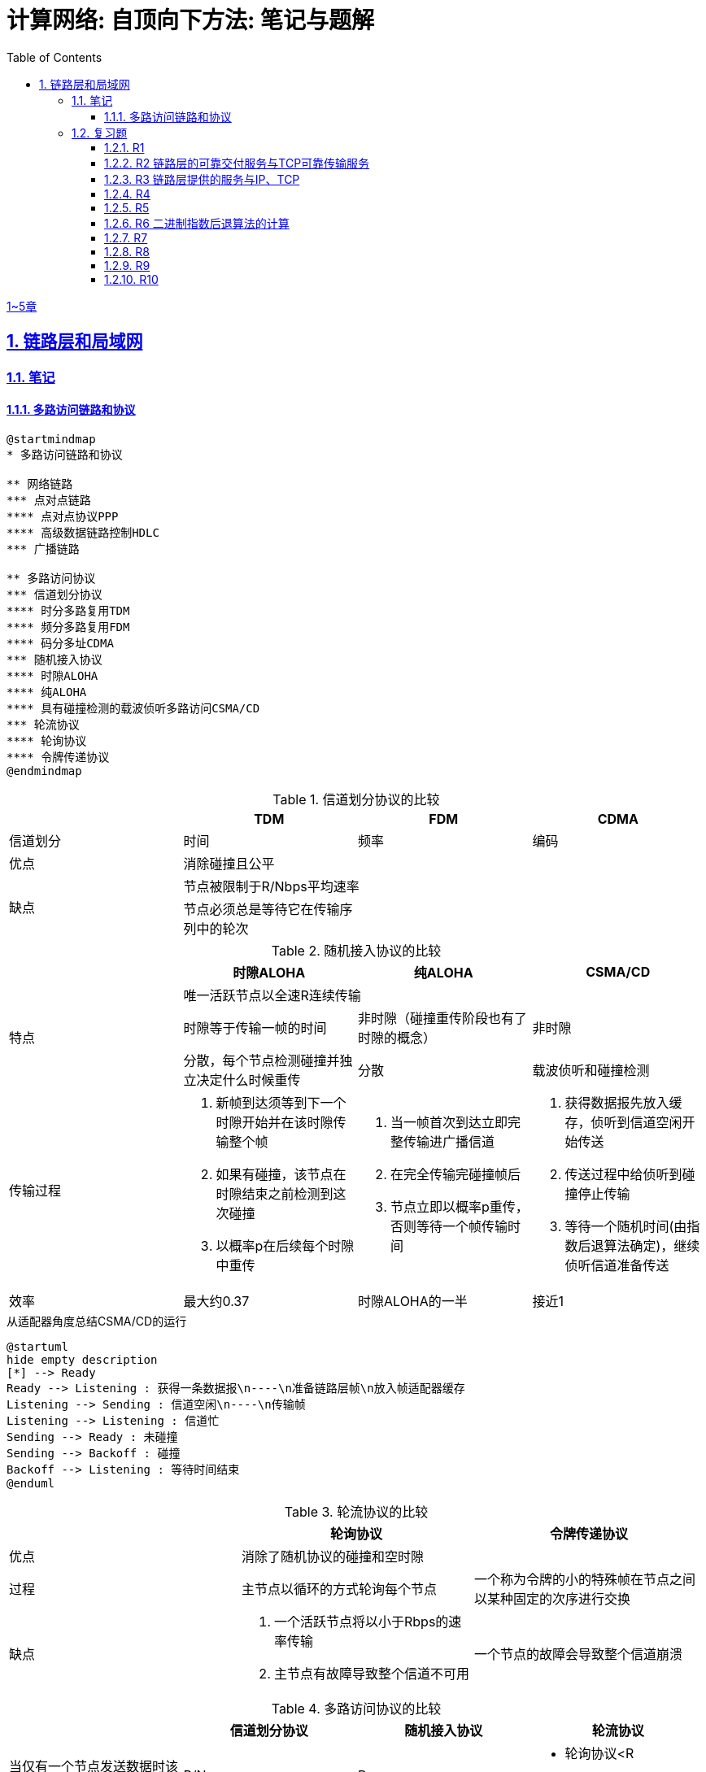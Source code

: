 = 计算网络: 自顶向下方法: 笔记与题解
:imagesdir: ./img
:toc: left
:toclevels: 4
:stem: latexmath
:sectlinks:
:favicon:
:sectnums:
:sectnumlevels: 3
:docinfo: shared
:webfonts: Noto+Sans+Simplified+Chinese:300,300italic,400,400italic,600,600italic%7CNoto+Serif+Simplified+Chinese:400,400italic,700,700italic%7CDroid+Sans+Mono:400,700

link:legacy.html[1~5章]

== 链路层和局域网

=== 笔记

==== 多路访问链路和协议

[plantuml, target=ch6-3a, format=svg]
....
@startmindmap
* 多路访问链路和协议

** 网络链路
*** 点对点链路
**** 点对点协议PPP
**** 高级数据链路控制HDLC
*** 广播链路

** 多路访问协议
*** 信道划分协议
**** 时分多路复用TDM
**** 频分多路复用FDM
**** 码分多址CDMA
*** 随机接入协议
**** 时隙ALOHA
**** 纯ALOHA
**** 具有碰撞检测的载波侦听多路访问CSMA/CD
*** 轮流协议
**** 轮询协议
**** 令牌传递协议
@endmindmap
....

.信道划分协议的比较
[cols="4*^.^"]
|===
| |TDM |FDM |CDMA

|信道划分
|时间
|频率
|编码

|优点
3+|消除碰撞且公平

.2+|缺点
3+|节点被限制于R/Nbps平均速率

|节点必须总是等待它在传输序列中的轮次
|
|
|===

.随机接入协议的比较
|===
||时隙ALOHA |纯ALOHA| CSMA/CD

.3+.^|特点

3+^|唯一活跃节点以全速R连续传输

|时隙等于传输一帧的时间
|非时隙（碰撞重传阶段也有了时隙的概念）
|非时隙

|分散，每个节点检测碰撞并独立决定什么时候重传
|分散
|载波侦听和碰撞检测

.^|传输过程
a|. 新帧到达须等到下一个时隙开始并在该时隙传输整个帧
. 如果有碰撞，该节点在时隙结束之前检测到这次碰撞
. 以概率p在后续每个时隙中重传
a|. 当一帧首次到达立即完整传输进广播信道
. 在完全传输完碰撞帧后
. 节点立即以概率p重传，否则等待一个帧传输时间
a|. 获得数据报先放入缓存，侦听到信道空闲开始传送
. 传送过程中给侦听到碰撞停止传输
. 等待一个随机时间(由指数后退算法确定)，继续侦听信道准备传送

|效率
|最大约0.37
|时隙ALOHA的一半
|接近1
|===

.从适配器角度总结CSMA/CD的运行
[plantuml, target=ch6-3b, format=svg]
....
@startuml
hide empty description
[*] --> Ready
Ready --> Listening : 获得一条数据报\n----\n准备链路层帧\n放入帧适配器缓存
Listening --> Sending : 信道空闲\n----\n传输帧
Listening --> Listening : 信道忙
Sending --> Ready : 未碰撞
Sending --> Backoff : 碰撞
Backoff --> Listening : 等待时间结束
@enduml
....

.轮流协议的比较
|===
||轮询协议|令牌传递协议

|优点
2+^|消除了随机协议的碰撞和空时隙

|过程
|主节点以循环的方式轮询每个节点
|一个称为令牌的小的特殊帧在节点之间以某种固定的次序进行交换

|缺点
a|. 一个活跃节点将以小于Rbps的速率传输
. 主节点有故障导致整个信道不可用
|一个节点的故障会导致整个信道崩溃
|===

.多路访问协议的比较
|===
||信道划分协议|随机接入协议|轮流协议

|当仅有一个节点发送数据时该节点的吞吐量
|R/N
|R
a|* 轮询协议<R
* 令牌传递协议为R

|当有M个节点发送数据时每个节点的吞吐量
|R/N
a|* 时隙ALOHA为0.37R/M
* 纯ALOHA是时隙ALOHA的一半
* CSMA/CD为R/M
a|* 轮询协议<R/M
* 令牌传递协议为R/M

|是否分散
|是
|是
|否
|===

image::fig6-12.png[width=560]
image::fig6-15.png[width=500]
image::fig6-17.png[width=360]
image::fig6-19.png[width=560]
image::fig6-24.png[width=430]
image::fig6-30.png[width=390]

=== 复习题

==== R1

考虑在6.1节（p.286）中的运输类比。如果一个乘客类比为一个数据报，什么类比于链路层帧？

乘客和乘客乘乘坐的交通工具（轿车、飞机、火车）一起构成一个链路层帧。

==== R2 链路层的可靠交付服务与TCP可靠传输服务

如果在因特网中的所有链路都提供可靠的交付服务，TCP可靠传输服务将是多余的吗？为什么？

TCP可靠传输服务确保传输数据比特不会收到损坏或丢失，且按序交付。而链路层提供的可靠交付服务是面向链路层帧的，这就不能保证数据按序交付。此外，由于路由环路或设备故障，IP可能会丢失数据包。所以TCP可靠传输服务不是多余的。

==== R3 链路层提供的服务与IP、TCP

链路层协议能够向网络层提供哪些可能的服务？在这些链路层服务中，哪些在IP中有对应的服务？哪些在TCP中有对应的服务？

链路层协议向网络层提供的服务：

. 成帧。TCP同样将应用层报文分段，将其封装成运输层报文段。IP将运输层报文段（分片并）用网络层数据报封装起来。
. 链路接入。
. 可靠交付。TCP提供更宏观的可靠运输服务。
. 差错检测和纠正。IP和TCP提供有限的差错检测，即因特网检验和。

==== R4

假设两个节点同时经一个速率为R的广播信道开始传输一个长度为L的分组。用d~prop~表示这两个节点之间的传播时延。如果d~prop~<L/R，会出现碰撞吗？为什么？

image:ch6-r4.png[]

假设节点在t~0~开始传输分组，在t~2~传输完成。由于d~prop~<L/R，节点会在t~1~收到其他节点发送的分组，因此会发生碰撞。

==== R5

在6.3节中，我们列出了广播信道的4种希望的特性。这些特性中的哪些是时隙ALOHA所具有的？令牌传递具有这些特性中的哪些？

[cols="1h,2*"]
|===
||时隙ALOHA |令牌传递

|1）单节点传输时，该节点具有Rbps吞吐量
|✓
|✓

|2）M个节点传输时，每节点具有R/Mbps吞吐量
|✗ 大概0.37R/M
|✓

|3）分散的
|✗ 不完全分散，节点之间需要同步时隙
|✓

|4）简单的
|✓
|✓
|===

==== R6 二进制指数后退算法的计算

在CSMA/CD中，在第5次碰撞后，节点选择K=4的概率有多大？结果K=4在10Mbps以太网上对应于多少秒的时延？

在经历n次碰撞后的K待选集合是stem:[\{0, 1, 2, \dotsc, 2^n-1\}]。当n=5时，这是集合是stem:[\{0, 1, \dotsc, 31\}]，因此选择K=4的概率是1/32。

10Mbps以太网上T~512b~=512b÷10Mbps=51.2ms，因此时延是K×T~512b~=4×5.12ms=204.8ms。

==== R7

使用人类在鸡尾酒会交互的类比来描述轮询和令牌传递协议。

在轮询中，一个主持人每次只允许一个参与者说话，每个参与者都有机会以轮流的方式说话。对于令牌传递，没有主持人，但有酒杯，参与者轮流拿着。只有当参与者拿着酒杯的时候，才允许他说话。

==== R8

如果局域网有很大的周长时，为什么令牌环协议将是低效的？

当一个节点发送一个帧时，该节点必须等待该帧在整个环上传播，然后该节点才能释放令牌。因此，如果L/R与t~prop~相比很小，那么该协议将是低效的。

==== R9

MAC地址空间有多大？IPv4的地址空间呢？IPv6的地址空间呢？

2^48 ≈        281 474 十亿
2^32 ≈              4 十亿
2^64 ≈ 18 446 744 073 十亿

==== R10

假设节点A、B和C（通过它们的适配器）都连接到同一个广播局域网上。如果A向B发送数千个IP数据报．每个封装帧都有B的MAC地址，C的适配器会处理这些帧吗？如果会，C的适配器将会把这些帧中的IP数据报传递给C的网络层吗？如果A用MAC广播地址来发送这些帧，你的回答将有怎样的变化呢？

如果封装帧是B的MAC地址，C的适配器会处理这些帧，但只是把它们丢弃而不会传递给网络层。

如果A用MAC广播地址发送这些帧，C的适配器会处理这些帧，而且会传递给网络层。
